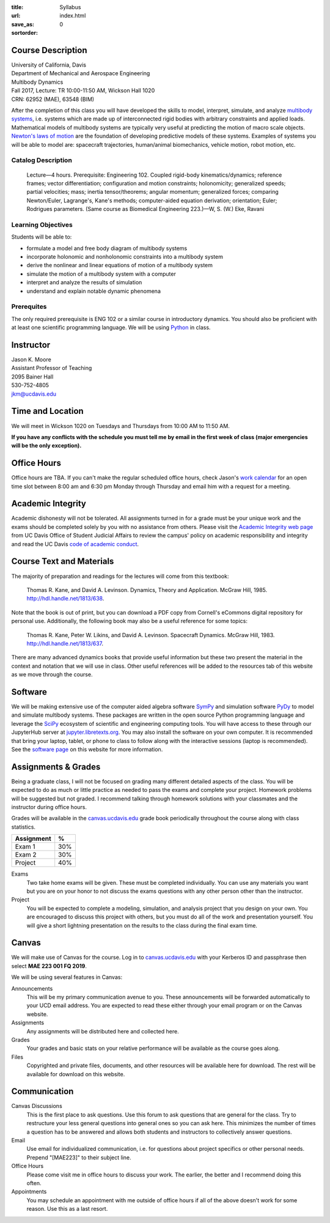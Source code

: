 :title: Syllabus
:url:
:save_as: index.html
:sortorder: 0

Course Description
==================

| University of California, Davis
| Department of Mechanical and Aerospace Engineering
| Multibody Dynamics
| Fall 2017, Lecture: TR 10:00-11:50 AM, Wickson Hall 1020
| CRN: 62952 (MAE), 63548 (BIM)

After the completion of this class you will have developed the skills to model,
interpret, simulate, and analyze `multibody systems`_, i.e. systems which are
made up of interconnected rigid bodies with arbitrary constraints and applied
loads. Mathematical models of multibody systems are typically very useful at
predicting the motion of macro scale objects. `Newton's laws of motion`_ are
the foundation of developing predictive models of these systems. Examples of
systems you will be able to model are: spacecraft trajectories, human/animal
biomechanics, vehicle motion, robot motion, etc.

.. _multibody systems: https://en.wikipedia.org/wiki/Multibody_system
.. _Newton's laws of motion: https://en.wikipedia.org/wiki/Newton%27s_laws_of_motion

Catalog Description
-------------------

   Lecture—4 hours. Prerequisite: Engineering 102. Coupled rigid-body
   kinematics/dynamics; reference frames; vector differentiation; configuration
   and motion constraints; holonomicity; generalized speeds; partial
   velocities; mass; inertia tensor/theorems; angular momentum; generalized
   forces; comparing Newton/Euler, Lagrange's, Kane's methods; computer-aided
   equation derivation; orientation; Euler; Rodrigues parameters. (Same course
   as Biomedical Engineering 223.)—W, S. (W.) Eke, Ravani

Learning Objectives
-------------------

Students will be able to:

- formulate a model and free body diagram of multibody systems
- incorporate holonomic and nonholonomic constraints into a multibody system
- derive the nonlinear and linear equations of motion of a multibody system
- simulate the motion of a multibody system with a computer
- interpret and analyze the results of simulation
- understand and explain notable dynamic phenomena

Prerequites
-----------

The only required prerequisite is ENG 102 or a similar course in introductory
dynamics. You should also be proficient with at least one scientific
programming language. We will be using Python_ in class.

.. _Python: http://www.python.org

Instructor
==========

| Jason K. Moore
| Assistant Professor of Teaching
| 2095 Bainer Hall
| 530-752-4805
| jkm@ucdavis.edu

Time and Location
=================

We will meet in Wickson 1020 on Tuesdays and Thursdays from 10:00 AM to 11:50
AM.

**If you have any conflicts with the schedule you must tell me by email in the
first week of class (major emergencies will be the only exception).**

Office Hours
============

Office hours are TBA. If you can't make the regular scheduled office hours,
check Jason's `work calendar`_ for an open time slot between 8:00 am and 6:30
pm Monday through Thursday and email him with a request for a meeting.

.. _work calendar: http://www.moorepants.info/work-calendar.html

Academic Integrity
==================

Academic dishonesty will not be tolerated. All assignments turned in for a
grade must be your unique work and the exams should be completed solely by you
with no assistance from others. Please visit the `Academic Integrity web page`_
from UC Davis Office of Student Judicial Affairs to review the campus' policy
on academic responsibility and integrity and read the UC Davis `code of
academic conduct`_.

.. _Academic Integrity web page: http://sja.ucdavis.edu/academic-integrity.html
.. _code of academic conduct: http://sja.ucdavis.edu/cac.html

Course Text and Materials
=========================

The majority of preparation and readings for the lectures will come from this
textbook:

   Thomas R. Kane, and David A. Levinson. Dynamics, Theory and Application.
   McGraw Hill, 1985. http://hdl.handle.net/1813/638.

Note that the book is out of print, but you can download a PDF copy from
Cornell's eCommons digital repository for personal use. Additionally, the
following book may also be a useful reference for some topics:

   Thomas R. Kane, Peter W. Likins, and David A. Levinson. Spacecraft Dynamics.
   McGraw Hill, 1983. http://hdl.handle.net/1813/637.

There are many advanced dynamics books that provide useful information but
these two present the material in the context and notation that we will use in
class. Other useful references will be added to the resources tab of this
website as we move through the course.

Software
========

We will be making extensive use of the computer aided algebra software SymPy_
and simulation software PyDy_ to model and simulate multibody systems. These
packages are written in the open source Python programming language and
leverage the SciPy_ ecosystem of scientific and engineering computing tools.
You will have access to these through our JupyterHub server at
jupyter.libretexts.org_. You may also install the software on your own
computer. It is recommended that bring your laptop, tablet, or phone to class
to follow along with the interactive sessions (laptop is recommended). See the
`software page`_ on this website for more information.

.. _SymPy: http://sympy.org
.. _PyDy: http://pydy.org
.. _SciPy: http://scipy.org
.. _jupyter.libretexts.org: https://jupyter.libretexts.org
.. _software page: {filename}/pages/software.rst

Assignments & Grades
====================

Being a graduate class, I will not be focused on grading many different
detailed aspects of the class. You will be expected to do as much or little
practice as needed to pass the exams and complete your project. Homework
problems will be suggested but not graded. I recommend talking through homework
solutions with your classmates and the instructor during office hours.

Grades will be available in the canvas.ucdavis.edu_ grade book periodically
throughout the course along with class statistics.

.. _canvas.ucdavis.edu: http://canvas.ucdavis.edu

.. class:: table table-striped table-bordered

=========================  ===
Assignment                 %
=========================  ===
Exam 1                     30%
Exam 2                     30%
Project                    40%
=========================  ===

Exams
   Two take home exams will be given. These must be completed individually. You
   can use any materials you want but you are on your honor to not discuss the
   exams questions with any other person other than the instructor.
Project
   You will be expected to complete a modeling, simulation, and analysis
   project that you design on your own. You are encouraged to discuss this
   project with others, but you must do all of the work and presentation
   yourself. You will give a short lightning presentation on the results to the
   class during the final exam time.

Canvas
======

We will make use of Canvas for the course. Log in to canvas.ucdavis.edu_ with
your Kerberos ID and passphrase then select **MAE 223 001 FQ 2019**.

We will be using several features in Canvas:

Announcements
   This will be my primary communication avenue to you. These announcements
   will be forwarded automatically to your UCD email address. You are expected
   to read these either through your email program or on the Canvas website.
Assignments
   Any assignments will be distributed here and collected here.
Grades
   Your grades and basic stats on your relative performance will be available
   as the course goes along.
Files
   Copyrighted and private files, documents, and other resources will be
   available here for download. The rest will be available for download on this
   website.

Communication
=============

Canvas Discussions
   This is the first place to ask questions. Use this forum to ask questions
   that are general for the class. Try to restructure your less general
   questions into general ones so you can ask here. This minimizes the number
   of times a question has to be answered and allows both students and
   instructors to collectively answer questions.
Email
   Use email for individualized communication, i.e. for questions about project
   specifics or other personal needs. Prepend "[MAE223]" to their subject line.
Office Hours
   Please come visit me in office hours to discuss your work. The earlier, the
   better and I recommend doing this often.
Appointments
   You may schedule an appointment with me outside of office hours if all of
   the above doesn't work for some reason. Use this as a last resort.
